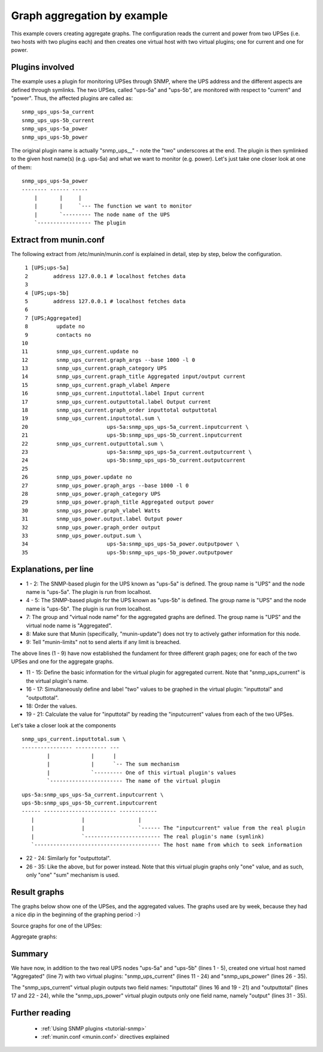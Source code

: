 .. _example-plugin-aggregate:
.. index::
   single: Aggregating munin plugins
   pair: plugin; aggregate

==============================
 Graph aggregation by example
==============================

This example covers creating aggregate graphs. The configuration reads
the current and power from two UPSes (i.e. two hosts with two plugins
each) and then creates one virtual host with two virtual plugins; one
for current and one for power.

Plugins involved
================

The example uses a plugin for monitoring UPSes through SNMP, where the
UPS address and the different aspects are defined through symlinks.
The two UPSes, called "ups-5a" and "ups-5b", are monitored with
respect to "current" and "power". Thus, the affected plugins are
called as:

::

 snmp_ups_ups-5a_current
 snmp_ups_ups-5b_current
 snmp_ups_ups-5a_power
 snmp_ups_ups-5b_power

The original plugin name is actually "snmp_ups\_\_" - note the "two"
underscores at the end. The plugin is then symlinked to the given host
name(s) (e.g. ups-5a) and what we want to monitor (e.g. power). Let's
just take one closer look at one of them:

::

 snmp_ups_ups-5a_power
 -------- ------ -----
     |       |     |
     |       |     `--- The function we want to monitor
     |       `--------- The node name of the UPS
     `----------------- The plugin

Extract from munin.conf
=======================


The following extract from /etc/munin/munin.conf is explained in
detail, step by step, below the configuration.

::

  1 [UPS;ups-5a]
  2        address 127.0.0.1 # localhost fetches data
  3
  4 [UPS;ups-5b]
  5        address 127.0.0.1 # localhost fetches data
  6
  7 [UPS;Aggregated]
  8         update no
  9         contacts no
 10
 11         snmp_ups_current.update no
 12         snmp_ups_current.graph_args --base 1000 -l 0
 13         snmp_ups_current.graph_category UPS
 14         snmp_ups_current.graph_title Aggregated input/output current
 15         snmp_ups_current.graph_vlabel Ampere
 16         snmp_ups_current.inputtotal.label Input current
 17         snmp_ups_current.outputtotal.label Output current
 18         snmp_ups_current.graph_order inputtotal outputtotal
 19         snmp_ups_current.inputtotal.sum \
 20                         ups-5a:snmp_ups_ups-5a_current.inputcurrent \
 21                         ups-5b:snmp_ups_ups-5b_current.inputcurrent
 22         snmp_ups_current.outputtotal.sum \
 23                         ups-5a:snmp_ups_ups-5a_current.outputcurrent \
 24                         ups-5b:snmp_ups_ups-5b_current.outputcurrent
 25
 26         snmp_ups_power.update no
 27         snmp_ups_power.graph_args --base 1000 -l 0
 28         snmp_ups_power.graph_category UPS
 29         snmp_ups_power.graph_title Aggregated output power
 30         snmp_ups_power.graph_vlabel Watts
 31         snmp_ups_power.output.label Output power
 32         snmp_ups_power.graph_order output
 33         snmp_ups_power.output.sum \
 34                         ups-5a:snmp_ups_ups-5a_power.outputpower \
 35                         ups-5b:snmp_ups_ups-5b_power.outputpower


Explanations, per line
======================

* 1 - 2: The SNMP-based plugin for the UPS known as "ups-5a" is
  defined. The group name is "UPS" and the node name is "ups-5a". The
  plugin is run from localhost.

* 4 - 5: The SNMP-based plugin for the UPS known as "ups-5b" is
  defined. The group name is "UPS" and the node name is "ups-5b". The
  plugin is run from localhost.

* 7: The group and "virtual node name" for the aggregated graphs are
  defined. The group name is "UPS" and the virtual node name is
  "Aggregated".

* 8: Make sure that Munin (specifically, "munin-update") does not try
  to actively gather information for this node.

* 9: Tell "munin-limits" not to send alerts if any limit is breached.

The above lines (1 - 9) have now established the fundament for three
different graph pages; one for each of the two UPSes and one for the
aggregate graphs.

* 11 - 15: Define the basic information for the virtual plugin for
  aggregated current. Note that "snmp_ups_current" is the virtual
  plugin's name.

* 16 - 17: Simultaneously define and label "two" values to be graphed
  in the virtual plugin: "inputtotal" and "outputtotal".

* 18: Order the values.

* 19 - 21: Calculate the value for "inputtotal" by reading the
  "inputcurrent" values from each of the two UPSes.

Let's take a closer look at the components

::

 snmp_ups_current.inputtotal.sum \
 ---------------- ---------- ---
         |             |      |
         |             |      `-- The sum mechanism
         |             `--------- One of this virtual plugin's values
         `----------------------- The name of the virtual plugin

::

 ups-5a:snmp_ups_ups-5a_current.inputcurrent \
 ups-5b:snmp_ups_ups-5b_current.inputcurrent
 ------ ----------------------- ------------
    |               |                 |
    |               |                 `------ The "inputcurrent" value from the real plugin
    |               `------------------------ The real plugin's name (symlink)
    `---------------------------------------- The host name from which to seek information


* 22 - 24: Similarly for "outputtotal".

* 26 - 35: Like the above, but for power instead. Note that this
  virtual plugin graphs only "one" value, and as such, only "one"
  "sum" mechanism is used.

Result graphs
=============

The graphs below show one of the UPSes, and the aggregated values. The
graphs used are by week, because they had a nice dip in the beginning
of the graphing period :-)

Source graphs for one of the UPSes:

.. image:: aggregate/ups-5a_current.png

.. image:: aggregate/ups-5a_power.png

Aggregate graphs:

.. image:: aggregate/aggregate_current.png

.. image:: aggregate/aggregate_power.png

Summary
=======

We have now, in addition to the two real UPS nodes "ups-5a" and
"ups-5b" (lines 1 - 5), created one virtual host named "Aggregated"
(line 7) with two virtual plugins: "snmp_ups_current" (lines 11 - 24)
and "snmp_ups_power" (lines 26 - 35).

The "snmp_ups_current" virtual plugin outputs two field names:
"inputtotal" (lines 16 and 19 - 21) and "outputtotal" (lines 17 and
22 - 24), while the "snmp_ups_power" virtual plugin outputs only one
field name, namely "output" (lines 31 - 35).

Further reading
===============

 * :ref:`Using SNMP plugins <tutorial-snmp>`
 * :ref:`munin.conf <munin.conf>` directives explained
